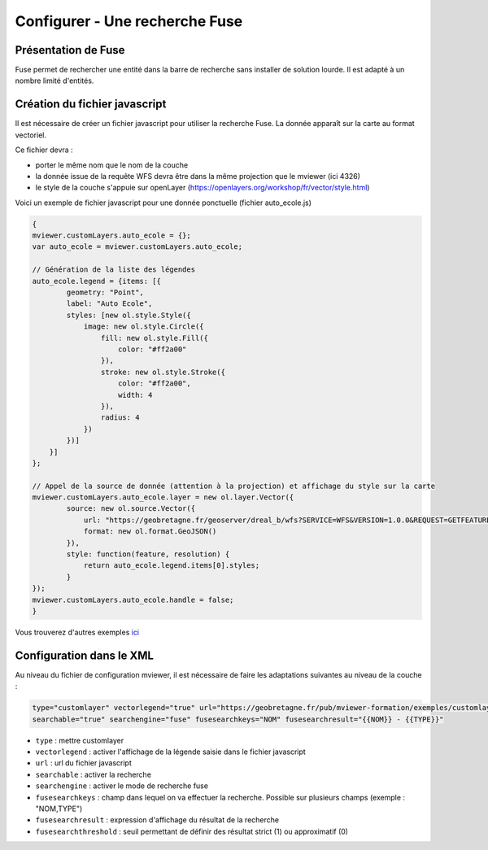 .. Authors : 
.. mviewer team

.. _configfuse:

Configurer - Une recherche Fuse
===============================

Présentation de Fuse
--------------------

Fuse permet de rechercher une entité dans la barre de recherche sans installer de solution lourde. Il est adapté à un nombre limité d'entités.


Création du fichier javascript
------------------------------

Il est nécessaire de créer un fichier javascript pour utiliser la recherche Fuse. La donnée apparaît sur la carte au format vectoriel.


Ce fichier devra :

* porter le même nom que le nom de la couche
* la donnée issue de la requête WFS devra être dans la même projection que le mviewer (ici 4326)
* le style de la couche s'appuie sur openLayer (https://openlayers.org/workshop/fr/vector/style.html)


Voici un exemple de fichier javascript pour une donnée ponctuelle (fichier auto_ecole.js)

.. code-block:: bash

    {
    mviewer.customLayers.auto_ecole = {};
    var auto_ecole = mviewer.customLayers.auto_ecole; 

    // Génération de la liste des légendes
    auto_ecole.legend = {items: [{
            geometry: "Point",
            label: "Auto Ecole",
            styles: [new ol.style.Style({
                image: new ol.style.Circle({
                    fill: new ol.style.Fill({
                        color: "#ff2a00"
                    }),
                    stroke: new ol.style.Stroke({
                        color: "#ff2a00",
                        width: 4
                    }),
                    radius: 4
                })
            })]
        }]
    };
        
    // Appel de la source de donnée (attention à la projection) et affichage du style sur la carte
    mviewer.customLayers.auto_ecole.layer = new ol.layer.Vector({
            source: new ol.source.Vector({
                url: "https://geobretagne.fr/geoserver/dreal_b/wfs?SERVICE=WFS&VERSION=1.0.0&REQUEST=GETFEATURE&TYPENAME=auto_ecole&outputFormat=application/json&srsName=EPSG:4326",
                format: new ol.format.GeoJSON()
            }),
            style: function(feature, resolution) {
                return auto_ecole.legend.items[0].styles;
            }
    });
    mviewer.customLayers.auto_ecole.handle = false;
    }
        
Vous trouverez d'autres exemples `ici <https://github.com/geobretagne/mviewer/commit/001b7d79f3772c1a99cbdf98f1030e12f913e2a0>`_ 
		
Configuration dans le XML
-------------------------

Au niveau du fichier de configuration mviewer, il est nécessaire de faire les adaptations suivantes au niveau de la couche :

.. code-block:: bash

    type="customlayer" vectorlegend="true" url="https://geobretagne.fr/pub/mviewer-formation/exemples/customlayers/auto_ecole.js" 
    searchable="true" searchengine="fuse" fusesearchkeys="NOM" fusesearchresult="{{NOM}} - {{TYPE}}"

* ``type`` : mettre customlayer
* ``vectorlegend`` : activer l'affichage de la légende saisie dans le fichier javascript
* ``url`` : url du fichier javascript
* ``searchable`` : activer la recherche
* ``searchengine`` : activer le mode de recherche fuse
* ``fusesearchkeys`` : champ dans lequel on va effectuer la recherche. Possible sur plusieurs champs (exemple : "NOM,TYPE")
* ``fusesearchresult`` : expression d'affichage du résultat de la recherche
* ``fusesearchthreshold`` : seuil permettant de définir des résultat strict (1) ou approximatif (0)

